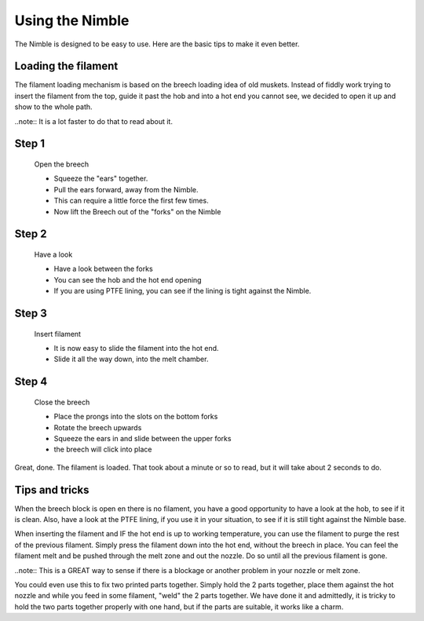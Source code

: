 Using the Nimble
================

The Nimble is designed to be easy to use. Here are the basic tips to make it even better.

Loading the filament
--------------------

The filament loading mechanism is based on the breech loading idea of old muskets. Instead of fiddly work trying to insert the filament from the top, guide it past the hob and into a hot end you cannot see, we decided to open it up and show to the whole path.

..note:: It is a lot faster to do that to read about it.

Step 1
------

.. figure:: images/b_step01.svg
    :alt: Open Breech
    :height: 400px
    :width: 286px

    Open the breech

    * Squeeze the "ears" together.
    * Pull the ears forward, away from the Nimble.
    * This can require a little force the first few times. 
    * Now lift the Breech out of the "forks" on the Nimble

Step 2
------

.. figure:: images/b_step01.svg
    :alt: View the open area
    :height: 400px
    :width: 286px

    Have a look

    * Have a look between the forks
    * You can see the hob and the hot end opening
    * If you are using PTFE lining, you can see if the lining is tight against the Nimble.

Step 3
------

.. figure:: images/b_step03.svg
    :alt: Insert filament
    :height: 400px
    :width: 286px

    Insert filament

    * It is now easy to slide the filament into the hot end.
    * Slide it all the way down, into the melt chamber.

Step 4
------

.. figure:: images/b_step04.svg
    :alt: Close the Breech
    :height: 400px
    :width: 286px

    Close the breech

    * Place the prongs into the slots on the bottom forks
    * Rotate the breech upwards
    * Squeeze the ears in and slide between the upper forks
    * the breech will click into place

Great, done. The filament is loaded. That took about a minute or so to read, but it will take about 2 seconds to do. 

Tips and tricks
---------------

When the breech block is open en there is no filament, you have a good opportunity to have a look at the hob, to see if it is clean. Also, have a look at the PTFE lining, if you use it in your situation, to see if it is still tight against the Nimble base.

When inserting the filament and IF the hot end is up to working temperature, you can use the filament to purge the rest of the previous filament. 
Simply press the filament down into the hot end, without the breech in place. You can feel the filament melt and be pushed through the melt zone and out the nozzle. Do so until all the previous filament is gone.

..note:: This is a GREAT way to sense if there is a blockage or another problem in your nozzle or melt zone.

You could even use this to fix two printed parts together. Simply hold the 2 parts together, place them against the hot nozzle and while you feed in some filament, "weld" the 2 parts together. We have done it and admittedly, it is tricky to hold the two parts together properly with one hand, but if the parts are suitable, it works like a charm.   